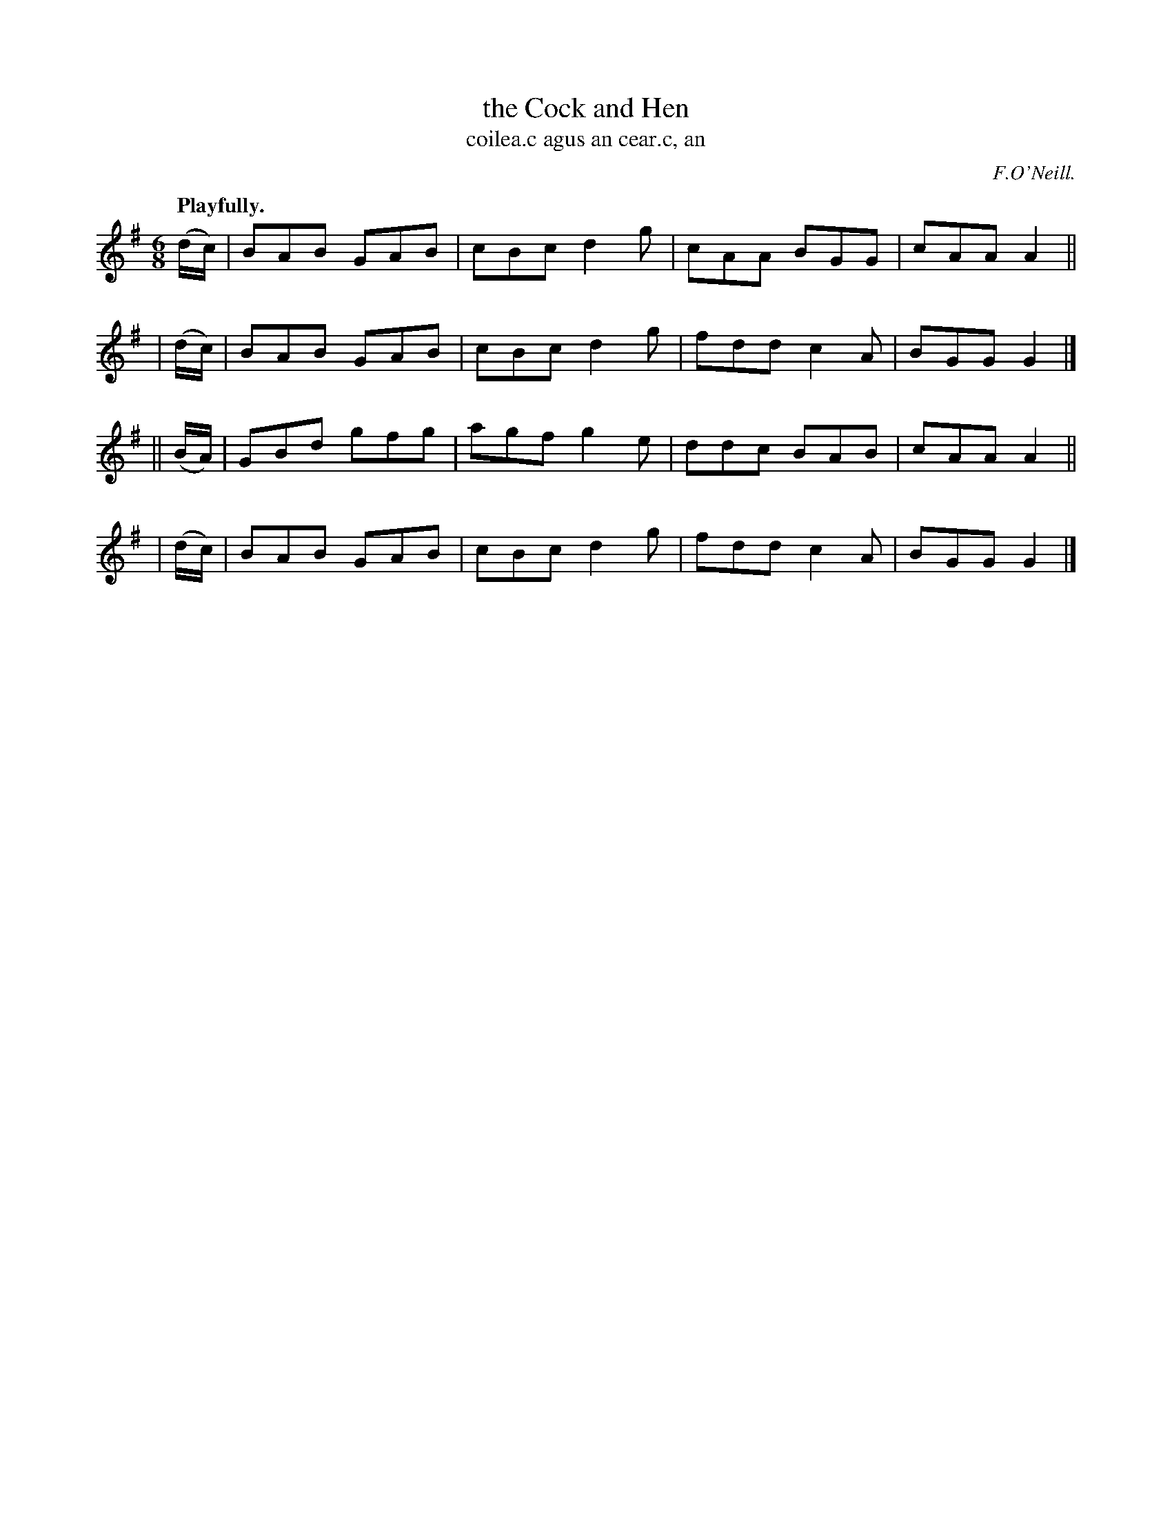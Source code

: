 X: 567
T: the Cock and Hen
T: coilea.c agus an cear.c, an
R: jig, air
%S: s:4 b:16(4+4+4+4)
B: O'Neill's 1850 #567
O: F.O'Neill.
Z: J.B. Walsh, walsh@math.ubc.ca
Q: "Playfully."
M: 6/8
L: 1/8
K: G
  (d/c/) | BAB GAB | cBc d2g | cAA BGG | cAA A2 ||
| (d/c/) | BAB GAB | cBc d2g | fdd c2A | BGG G2 |]
||(B/A/) | GBd gfg | agf g2e | ddc BAB | cAA A2 ||
| (d/c/) | BAB GAB | cBc d2g | fdd c2A | BGG G2 |]
